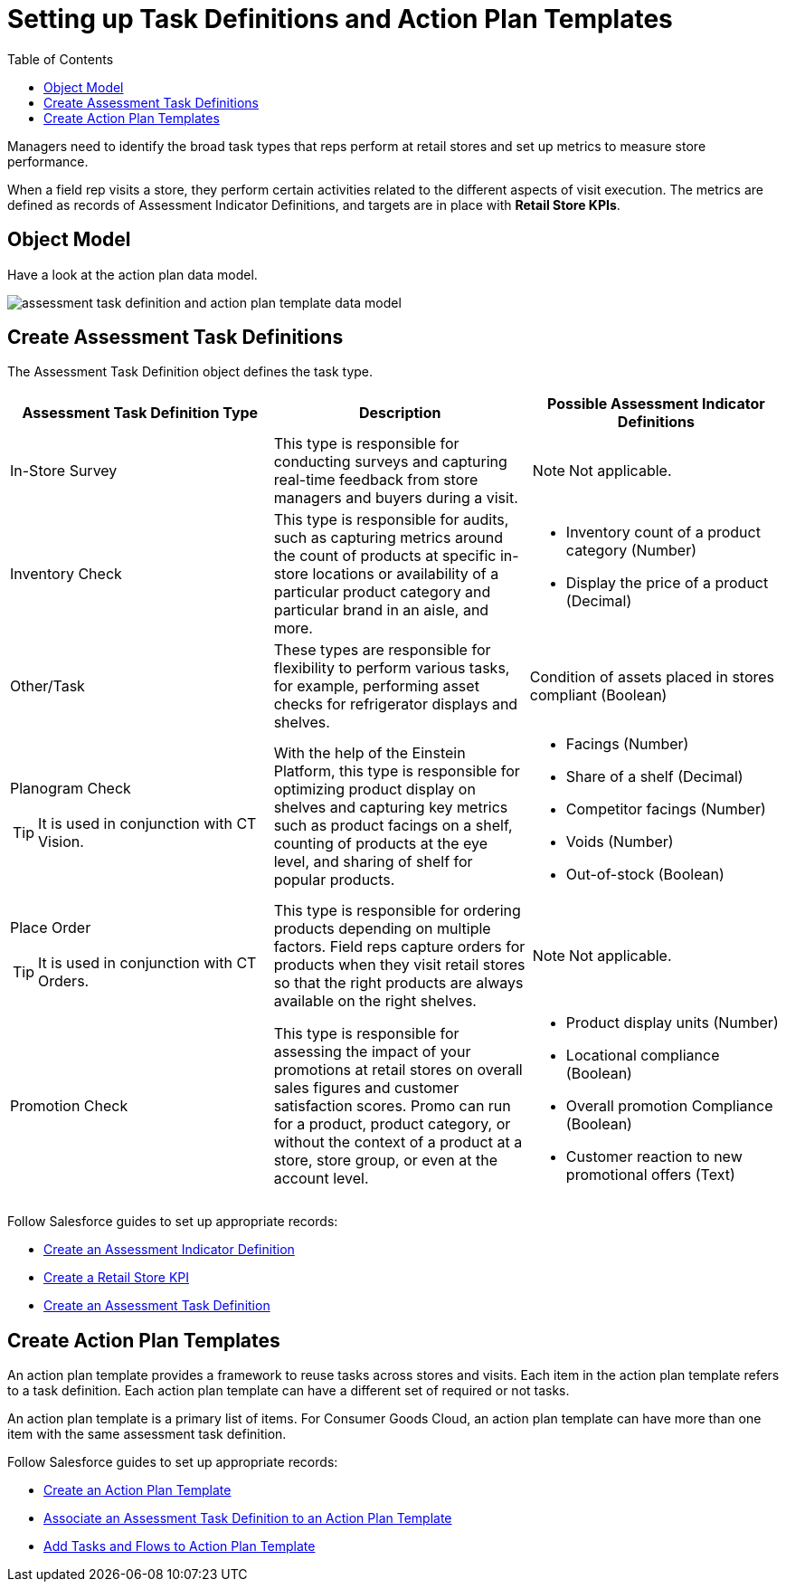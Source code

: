 = Setting up Task Definitions and Action Plan Templates
:toc:

Managers need to identify the broad task types that reps perform at retail stores and set up metrics to measure store performance.

When a field rep visits a store, they perform certain activities related to the different aspects of visit execution. The metrics are defined as records of [.object]#Assessment Indicator Definitions#, and targets are in place with *Retail Store KPIs*.

[[h2_547005288]]
== Object Model

Have a look at the action plan data model.

image::assessment-task-definition-and-action-plan-template-data-model.png[]

[[h2_1302650526]]
== Create Assessment Task Definitions

The [.object]#Assessment Task Definition# object defines the task type.

[width="100%",cols="34%,33%,33%",]
|===
^|*Assessment Task Definition Type* ^|*Description* ^|*Possible Assessment Indicator Definitions*

|In-Store Survey |This type is responsible for conducting surveys and capturing real-time feedback from store managers and buyers during a visit. a|NOTE: Not applicable.

|Inventory Check |This type is responsible for audits, such as capturing metrics around the count of products at specific in-store locations or availability of a particular product category and particular brand in an aisle, and more. a|
* Inventory count of a product category (Number)
* Display the price of a product (Decimal)

|Other/Task |These types are responsible for flexibility to perform various tasks, for example, performing asset checks for refrigerator displays and shelves. |Condition of assets placed in stores compliant (Boolean)

a|Planogram Check

TIP: It is used in conjunction with CT Vision.

|With the help of the Einstein Platform, this type is responsible for optimizing product display on shelves and capturing key metrics such as product facings on a shelf, counting of products at the eye level, and sharing of shelf for popular products. a|
* Facings (Number)
* Share of a shelf (Decimal)
* Competitor facings (Number)
* Voids (Number)
* Out-of-stock (Boolean)

a|Place Order

TIP: It is used in conjunction with CT Orders.

|This type is responsible for ordering products depending on multiple factors. Field reps capture orders for products when they visit retail stores so that the right products are always available on the right shelves. a|NOTE: Not applicable.

|Promotion Check |This type is responsible for assessing the impact of your promotions at retail stores on overall sales figures and customer satisfaction scores. Promo can run for a product, product category, or without the context of a product at a store, store group, or even at the account level. a|
* Product display units (Number)
* Locational compliance (Boolean)
* Overall promotion Compliance (Boolean)
* Customer reaction to new promotional offers (Text)

|===

Follow Salesforce guides to set up appropriate records:

* link:https://help.salesforce.com/s/articleView?id=sf.retail_task_admin_create_aid.htm&type=5[Create an Assessment Indicator Definition]
* link:https://help.salesforce.com/s/articleView?id=sf.retail_task_admin_storekpi.htm&type=5[Create a Retail Store KPI]
* link:https://help.salesforce.com/s/articleView?id=sf.retail_task_admin_create_ataskd.htm&type=5[Create an Assessment Task Definition]

[[h2_1624807995]]
== Create Action Plan Templates

An action plan template provides a framework to reuse tasks across stores and visits. Each item in the action plan template refers to a task definition. Each action plan template can have a different set of required or not tasks.

An action plan template is a primary list of items. For Consumer Goods Cloud, an action plan template can have more than one item with the same assessment task definition.

Follow Salesforce guides to set up appropriate records:

* link:https://help.salesforce.com/s/articleView?id=retail_task_admin_createactionplan_template.htm&type=5&language=en_US[Create an Action Plan Template]
* link:https://help.salesforce.com/s/articleView?id=sf.retail_task_admin_add_atd_apt.htm&type=5[Associate an Assessment Task Definition to an Action Plan Template]
* link:https://help.salesforce.com/s/articleView?id=sf.retail_concept_admin_add_task_flows_apt.htm&type=5[Add Tasks and Flows to Action Plan Template]
